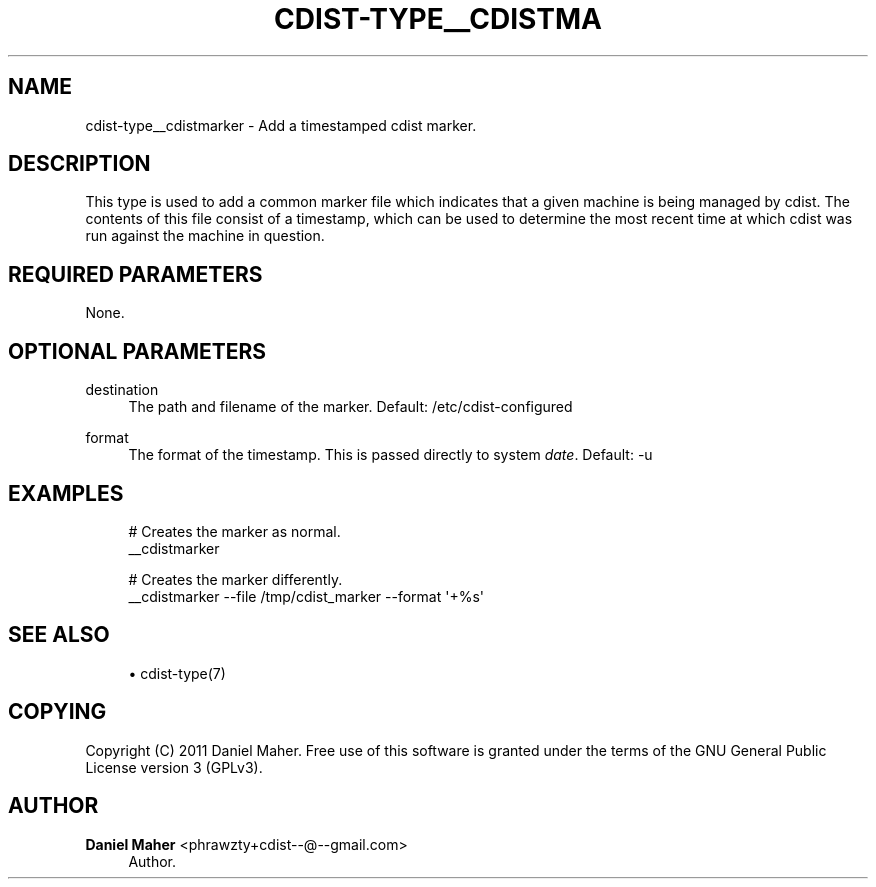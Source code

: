 '\" t
.\"     Title: cdist-type__cdistmarker
.\"    Author: Daniel Maher <phrawzty+cdist--@--gmail.com>
.\" Generator: DocBook XSL Stylesheets v1.77.1 <http://docbook.sf.net/>
.\"      Date: 11/05/2012
.\"    Manual: \ \&
.\"    Source: \ \&
.\"  Language: English
.\"
.TH "CDIST\-TYPE__CDISTMA" "7" "11/05/2012" "\ \&" "\ \&"
.\" -----------------------------------------------------------------
.\" * Define some portability stuff
.\" -----------------------------------------------------------------
.\" ~~~~~~~~~~~~~~~~~~~~~~~~~~~~~~~~~~~~~~~~~~~~~~~~~~~~~~~~~~~~~~~~~
.\" http://bugs.debian.org/507673
.\" http://lists.gnu.org/archive/html/groff/2009-02/msg00013.html
.\" ~~~~~~~~~~~~~~~~~~~~~~~~~~~~~~~~~~~~~~~~~~~~~~~~~~~~~~~~~~~~~~~~~
.ie \n(.g .ds Aq \(aq
.el       .ds Aq '
.\" -----------------------------------------------------------------
.\" * set default formatting
.\" -----------------------------------------------------------------
.\" disable hyphenation
.nh
.\" disable justification (adjust text to left margin only)
.ad l
.\" -----------------------------------------------------------------
.\" * MAIN CONTENT STARTS HERE *
.\" -----------------------------------------------------------------
.SH "NAME"
cdist-type__cdistmarker \- Add a timestamped cdist marker\&.
.SH "DESCRIPTION"
.sp
This type is used to add a common marker file which indicates that a given machine is being managed by cdist\&. The contents of this file consist of a timestamp, which can be used to determine the most recent time at which cdist was run against the machine in question\&.
.SH "REQUIRED PARAMETERS"
.sp
None\&.
.SH "OPTIONAL PARAMETERS"
.PP
destination
.RS 4
The path and filename of the marker\&. Default: /etc/cdist\-configured
.RE
.PP
format
.RS 4
The format of the timestamp\&. This is passed directly to system
\fIdate\fR\&. Default: \-u
.RE
.SH "EXAMPLES"
.sp
.if n \{\
.RS 4
.\}
.nf
# Creates the marker as normal\&.
__cdistmarker

# Creates the marker differently\&.
__cdistmarker \-\-file /tmp/cdist_marker \-\-format \*(Aq+%s\*(Aq
.fi
.if n \{\
.RE
.\}
.SH "SEE ALSO"
.sp
.RS 4
.ie n \{\
\h'-04'\(bu\h'+03'\c
.\}
.el \{\
.sp -1
.IP \(bu 2.3
.\}
cdist\-type(7)
.RE
.SH "COPYING"
.sp
Copyright (C) 2011 Daniel Maher\&. Free use of this software is granted under the terms of the GNU General Public License version 3 (GPLv3)\&.
.SH "AUTHOR"
.PP
\fBDaniel Maher\fR <\&phrawzty+cdist\-\-@\-\-gmail\&.com\&>
.RS 4
Author.
.RE
